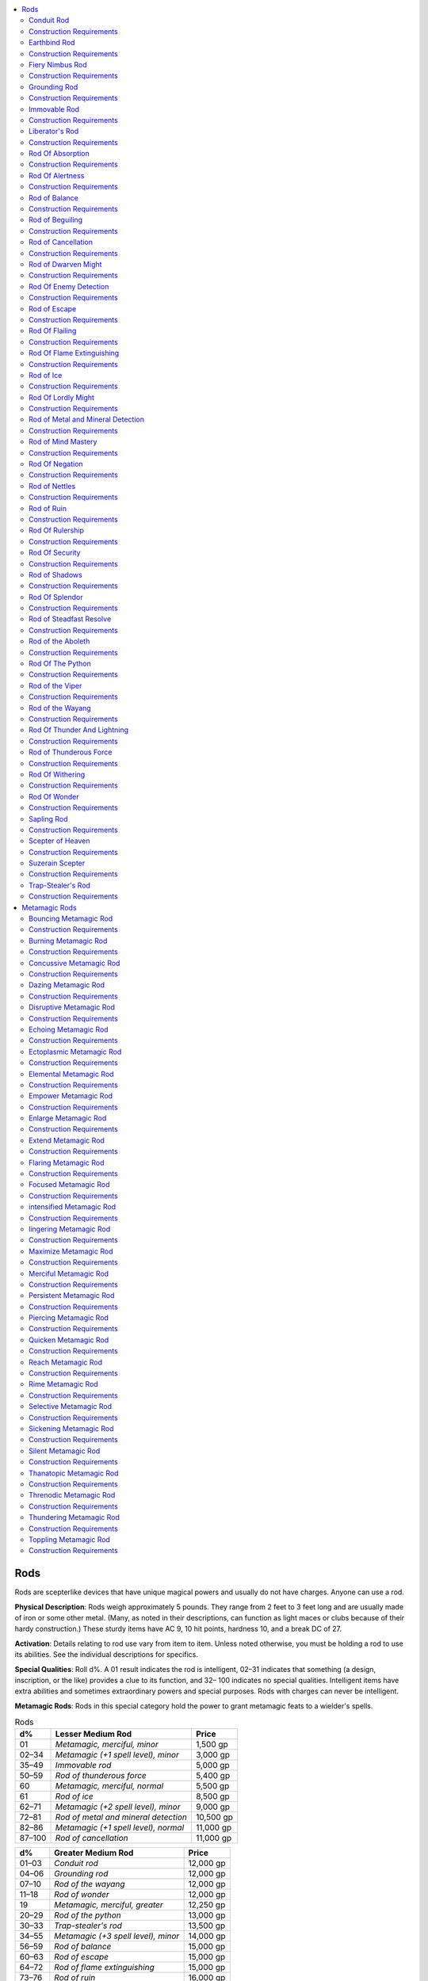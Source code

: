 
.. _`ultimateequipment.ringsrodsstaves.rods`:

.. contents:: \ 

.. _`ultimateequipment.ringsrodsstaves.rods#rods`:

Rods
#####

Rods are scepterlike devices that have unique magical powers and usually do not have charges. Anyone can use a rod.

\ **Physical Description**\ : Rods weigh approximately 5 pounds. They range from 2 feet to 3 feet long and are usually made of iron or some other metal. (Many, as noted in their descriptions, can function as light maces or clubs because of their hardy construction.) These sturdy items have AC 9, 10 hit points, hardness 10, and a break DC of 27.

\ **Activation**\ : Details relating to rod use vary from item to item. Unless noted otherwise, you must be holding a rod to use its abilities. See the individual descriptions for specifics.

\ **Special Qualities**\ : Roll d%. A 01 result indicates the rod is intelligent, 02–31 indicates that something (a design, inscription, or the like) provides a clue to its function, and 32– 100 indicates no special qualities. Intelligent items have extra abilities and sometimes extraordinary powers and special purposes. Rods with charges can never be intelligent.

\ **Metamagic Rods**\ : Rods in this special category hold the power to grant metamagic feats to a wielder's spells.

.. _`ultimateequipment.ringsrodsstaves.rods#rods_table`:

.. list-table:: Rods
   :header-rows: 1
   :class: contrast-reading-table
   :widths: auto

   * - d%
     - Lesser Medium Rod
     - Price
   * - 01
     - \ *Metamagic, merciful, minor*
     - 1,500 gp
   * - 02–34
     - \ *Metamagic (+1 spell level), minor*
     - 3,000 gp
   * - 35–49
     - \ *Immovable rod*
     - 5,000 gp
   * - 50–59
     - \ *Rod of thunderous force*
     - 5,400 gp
   * - 60
     - \ *Metamagic, merciful, normal*
     - 5,500 gp
   * - 61
     - \ *Rod of ice*
     - 8,500 gp
   * - 62–71
     - \ *Metamagic (+2 spell level), minor*
     - 9,000 gp
   * - 72–81
     - \ *Rod of metal and mineral detection*
     - 10,500 gp
   * - 82–86
     - \ *Metamagic (+1 spell level),  normal*
     - 11,000 gp
   * - 87–100
     - \ *Rod of cancellation*
     - 11,000 gp

.. list-table::
   :header-rows: 1
   :class: contrast-reading-table
   :widths: auto

   * - d%
     - Greater Medium Rod
     - Price
   * - 01–03
     - \ *Conduit rod*
     - 12,000 gp
   * - 04–06
     - \ *Grounding rod*
     - 12,000 gp
   * - 07–10
     - \ *Rod of the wayang*
     - 12,000 gp
   * - 11–18
     - \ *Rod of wonder*
     - 12,000 gp
   * - 19
     - \ *Metamagic, merciful, greater*
     - 12,250 gp
   * - 20–29
     - \ *Rod of the python*
     - 13,000 gp
   * - 30–33
     - \ *Trap-stealer's rod*
     - 13,500 gp
   * - 34–55
     - \ *Metamagic (+3 spell level), minor*
     - 14,000 gp
   * - 56–59
     - \ *Rod of balance*
     - 15,000 gp
   * - 60–63
     - \ *Rod of escape*
     - 15,000 gp
   * - 64–72
     - \ *Rod of flame extinguishing*
     - 15,000 gp
   * - 73–76
     - \ *Rod of ruin*
     - 16,000 gp
   * - 77–80
     - \ *Sapling rod*
     - 16,650 gp
   * - 81–86
     - \ *Rod of beguiling*
     - 18,000 gp
   * - 87–90
     - \ *Rod of nettles*
     - 18,000 gp
   * - 91–100
     - \ *Rod of the viper*
     - 19,000 gp

.. list-table::
   :header-rows: 1
   :class: contrast-reading-table
   :widths: auto

   * - d%
     - Lesser Major Rod
     - Price
   * - 01–04
     - \ *Suzerain scepter*
     - 20,000 gp
   * - 05–06
     - \ *Fiery nimbus rod*
     - 22,305 gp
   * - 07–13
     - \ *Rod of enemy detection*
     - 23,500 gp
   * - 14–27
     - \ *Metamagic (+1 spell level), greater*
     - 24,500 gp
   * - 28–36
     - \ *Rod of splendor*
     - 25,000 gp
   * - 37–44
     - \ *Rod of withering*
     - 25,000 gp
   * - 45–50
     - \ *Earthbind rod*
     - 26,500 gp
   * - 51–56
     - \ *Rod of the aboleth*
     - 29,000 gp
   * - 57–63
     - \ *Liberator's rod*
     - 30,000 gp
   * - 64–70
     - \ *Metamagic (+2 spell level), normal*
     - 32,500 gp
   * - 71–79
     - \ *Rod of thunder and lightning*
     - 33,000 gp
   * - 80–83
     - \ *Metamagic, quicken, minor*
     - 35,000 gp
   * - 84–94
     - \ *Rod of negation*
     - 37,000 gp
   * - 95–100
     - \ *Rod of steadfast resolve*
     - 38,305 gp

.. _`ultimateequipment.ringsrodsstaves.rods#conduit_rod`:

Conduit Rod
============

\ **Price**\  12,000 gp; \ **Aura**\  moderate abjuration; \ **CL**\  12th; \ **Weight**\  5 lbs.

This stout, dense rod is always constructed of highly conductive metal, shot through with weblike veins of white or yellow glass. While a creature holds a \ *conduit rod*\ , she gains electricity resistance 5 as a constant effect as well as a +1 bonus to her effective caster level when casting any spell with the electricity descriptor.

Once per day as a free action, when the wielder of a \ *conduit rod*\  casts a spell with the electricity descriptor, she can teleport anywhere that spell's effect, but is otherwise unaffected by the spell.

.. _`ultimateequipment.ringsrodsstaves.rods#construction_requirements`:

Construction Requirements
==========================

\ **Cost**\  6,000 gp

Craft Rod, :ref:`dimension door <corerulebook.spells.dimensiondoor#dimension_door>`\ , :ref:`lightning bolt <corerulebook.spells.lightningbolt#lightning_bolt>`\ , :ref:`resist energy <corerulebook.spells.resistenergy#resist_energy>`

.. _`ultimateequipment.ringsrodsstaves.rods#earthbind_rod`:

Earthbind Rod
==============

\ **Price**\  26,500 gp; \ **Aura**\  moderate transmutation; \ **CL**\  6th; \ **Weight**\  5 lbs.

This rod looks like nothing more than a large, strange sliver of rough granite. This rod's magic interacts with stone or earth to both steady its wielder and anchor creatures the rod touches. An \ *earthbind rod*\  functions like a \ *+1 light mace*\ , and it grants its wielder a +4 circumstance bonus to its CMD against bull rush, grapple, overrun, reposition, and trip combat maneuvers, but only if the wielder is an oread, has the earth subtype, or is standing on earth or stone. Three times per day, when the wielder hits a creature with this rod, as long as the target of this attack is standing on stone or earth, the wielder can attempt to entangle that creature (Fortitude DC 18 negates) for 1d4 rounds.

Construction Requirements
==========================

\ **Cost**\  13,250 gp

Craft Rod, :ref:`stone shape <corerulebook.spells.stoneshape#stone_shape>`

.. _`ultimateequipment.ringsrodsstaves.rods#fiery_nimbus_rod`:

Fiery Nimbus Rod
=================

\ **Price**\  22,305 gp; \ **Aura**\  moderate evocation; \ **CL**\  6th; \ **Weight**\  3 lbs.

This rod functions as a \ *+1 flaming burst light mace*\ . Furthermore, when the rod confirms a critical hit, not only does it deal the extra damage from the \ *flaming burst*\  special ability, a nimbus of cold blue flames ignites the target for 1d4 rounds. This illuminates the target as the faerie fire spell. While the nimbus does not burn the target, it responds to melee attacks made against that foe. Each time an ignited foe takes damage from a melee attack, it takes and additional 1d10 fire damage.

Furthermore, once per day, as a free action, after hitting a foe with this rod, the wielder can surround the target of that attack with the nimbus, which has the same effect as the nimbus created by a confirmed critical hit.

Construction Requirements
==========================

\ **Cost**\  11,305 gp

Craft Wondrous Item, :ref:`flame blade <corerulebook.spells.flameblade#flame_blade>`\ , :ref:`flame strike <corerulebook.spells.flamestrike#flame_strike>`\  or :ref:`fireball <corerulebook.spells.fireball#fireball>`\ , fairy fire

.. _`ultimateequipment.ringsrodsstaves.rods#grounding_rod`:

Grounding Rod
==============

\ **Price**\  12,000 gp; \ **Aura**\  faint abjuration; \ **CL**\  5th; \ **Weight**\  10 lbs.

This 6-foot-long silver rod is capped with a copper ball at one end, and a multipronged iron spike at the other. Three times per day, the spiked end can be driven into sand, mud, or loose earth as a move action, into dense soil or loose gravel as a standard action, or into stone or harder materials as a full-round action. Once anchored, the rod emits a field that inhibits electrical charges within a 40-foot radius. All creatures within this radius gain resistance 5 to electricity, and anyone attempting to cast a spell with the electricity descriptor must make a caster level check (DC 16) or lose the spell.

Removing the rod from the ground and deactivating it requires the same type of action as anchoring it.

Construction Requirements
==========================

\ **Cost**\  6,000 gp

Craft Rod, :ref:`dispel magic <corerulebook.spells.dispelmagic#dispel_magic>`\ , :ref:`lightning bolt <corerulebook.spells.lightningbolt#lightning_bolt>`\ , :ref:`resist energy <corerulebook.spells.resistenergy#resist_energy>`

.. _`ultimateequipment.ringsrodsstaves.rods#immovable_rod`:

Immovable Rod
==============

\ **Price**\  5,000 gp; \ **Aura**\  moderate transmutation; \ **CL**\  10th; \ **Weight**\  5 lbs.

This rod looks like a flat iron bar with a small button on one end. When the button is pushed (a move action), the rod does not move from where it is, even if staying in place defies gravity. Thus, the owner can lift or place the rod wherever he wishes, push the button, and let go. Several \ *immovable*\  rods can even make a ladder when used together (although only two are needed). An immovable rod can support up to 8,000 pounds before falling to the ground. If a creature pushes against an \ *immovable*\  rod, it must succeed at a DC 30 Strength check to move the rod up to 10 feet in a single round.

Construction Requirements
==========================

\ **Cost**\  2,500 gp

Craft Rod, :ref:`levitate <corerulebook.spells.levitate#levitate>`

.. _`ultimateequipment.ringsrodsstaves.rods#liberators_rod`:

Liberator's Rod
================

\ **Price**\  30,000 gp; \ **Aura**\  moderate abjuration; \ **CL**\  9th; \ **Weight**\  5 lbs.

This bronze rod is capped with a hollow head formed by sweeping aquiline wings shielding a :ref:`continual flame <corerulebook.spells.continualflame#continual_flame>`\ . A \ *rod of liberty*\ can be used as a \ *+1 merciful light mace*\ , but while its merciful property is suppressed by the wielder so is the :ref:`continual flame <corerulebook.spells.continualflame#continual_flame>`\ . On command, the wielder of a \ *rod of liberty*\ may touch a creature that has failed a save against a charm, compulsion, or possession effect. Doing so grants that creature a new saving throw to end the effect. If this new save fails, the effect remains and the rod's touch cannot further affect it.

Once per day on command, the wielder can use :ref:`break enchantment <corerulebook.spells.breakenchantment#break_enchantment>`\ , as the spell.

Construction Requirements
==========================

\ **Cost**\  15,000 gp

Craft Magic Arms and Armor, :ref:`Craft Rod <corerulebook.feats#craft_rod>`\ , :ref:`break enchantment <corerulebook.spells.breakenchantment#break_enchantment>`\ , :ref:`cast out <advancedplayersguide.spells.castout#cast_out>`\ , :ref:`continual flame <corerulebook.spells.continualflame#continual_flame>`

.. _`ultimateequipment.ringsrodsstaves.rods#rod_of_absorption`:

Rod Of Absorption
==================

\ **Price**\  50,000 gp; \ **Aura**\  strong abjuration; \ **CL**\  15th; \ **Weight**\  5 lbs.

This rod absorbs spells or spell-like abilities into itself. The magic absorbed must be a single-target spell or a ray directed at either the character holding the rod or her gear. The rod then nullifies the spell's effect and stores its potential until the wielder releases this energy in the form of spells of her own. She can instantly detect a spell's level as the rod absorbs that spell's energy. Absorption requires no action on the part of the user if the rod is in hand at the time.

A running total of absorbed (and used) spell levels should be kept. The wielder of the rod can use captured spell energy to cast any spell she has prepared without expending the prepared spell itself. The only restrictions are that the levels of spell energy stored in the rod must be equal to or greater than the level of the spell the wielder wants to cast, that any material components required for the spell be present, and that the rod be in the wielder's hand when he casts the spell. For casters such as bards or sorcerers who do not prepare spells, the rod's energy can be used to cast any spell of the appropriate level or levels that they know.

A \ *rod of absorption*\  can absorb a maximum of 50 spell levels and thereafter can only discharge any remaining potential it might have. The rod cannot be recharged. The wielder knows the rod's remaining absorbing potential and current amount of stored energy.

To determine the absorption potential remaining in a newly found rod, roll d% and divide the result by 2. Then roll d% again: on a result of 71–100, half the levels already absorbed by the rod are still stored within.

Construction Requirements
==========================

\ **Cost**\  25,000 gp

Craft Rod, :ref:`spell turning <corerulebook.spells.spellturning#spell_turning>`

.. _`ultimateequipment.ringsrodsstaves.rods#rod_of_alertness`:

Rod Of Alertness
=================

\ **Price**\  85,000 gp; \ **Aura**\  moderate varies; \ **CL**\  11th; \ **Weight**\  4 lbs.

This rod is indistinguishable from a \ *+1 light mace*\ . The rod bestows a +1 insight bonus on initiative checks. If grasped firmly, it enables the wielder to use :ref:`detect chaos <corerulebook.spells.detectchaos#detect_chaos>`\ , :ref:`detect evil <corerulebook.spells.detectevil#detect_evil>`\ , :ref:`detect good <corerulebook.spells.detectgood#detect_good>`\ , :ref:`detect law <corerulebook.spells.detectlaw#detect_law>`\ , :ref:`detect magic <corerulebook.spells.detectmagic#detect_magic>`\ , :ref:`discern lies <corerulebook.spells.discernlies#discern_lies>`\ ,\ *light*\ , or :ref:`see invisibility <corerulebook.spells.seeinvisibility#see_invisibility>`\ . Each different use is a standard action.

If the head of a \ *rod of alertness*\  is planted in the ground and the possessor wills it to alertness (a standard action), the rod senses any creatures within 120 feet that intend to harm the possessor. At the same time, the rod creates the effect of a :ref:`prayer <corerulebook.spells.prayer#prayer>`\  spell upon all creatures friendly to the possessor in a 20-foot radius. Immediately thereafter, the rod sends forth a mental alert to these friendly creatures, warning them of any unfriendly creatures within the 120-foot radius. These effects last for 10 minutes, and the rod can perform this function once per day. Last, the rod can be used to simulate the casting of an :ref:`animate objects <corerulebook.spells.animateobjects#animate_objects>`\  spell, utilizing any 11 (or fewer) Small objects located roughly around the perimeter of a 5-foot-radius circle centered on the rod when planted in the ground. Objects remain animated for 11 rounds. The rod can perform this function once per day.

Construction Requirements
==========================

\ **Cost**\  42,500 gp

Craft Rod, :ref:`alarm <corerulebook.spells.alarm#alarm>`\ , :ref:`animate objects <corerulebook.spells.animateobjects#animate_objects>`\ , :ref:`detect chaos <corerulebook.spells.detectchaos#detect_chaos>`\ , :ref:`detect evil <corerulebook.spells.detectevil#detect_evil>`\ , :ref:`detect good <corerulebook.spells.detectgood#detect_good>`\ , :ref:`detect law <corerulebook.spells.detectlaw#detect_law>`\ , :ref:`detect magic <corerulebook.spells.detectmagic#detect_magic>`\ , :ref:`discern lies <corerulebook.spells.discernlies#discern_lies>`\ , light, :ref:`prayer <corerulebook.spells.prayer#prayer>`\ , :ref:`see invisibility <corerulebook.spells.seeinvisibility#see_invisibility>`

.. _`ultimateequipment.ringsrodsstaves.rods#rod_of_balance`:

Rod of Balance
===============

\ **Price**\  15,000 gp; \ **Aura**\  faint abjuration; \ **CL**\  5th; \ **Weight**\  5 lbs.

This short, slender rod appears to be crafted from solid iron, though it is incredibly light. In this shortened form, the rod has no powers. However, when the wielder pushes a small button on one end of the rod (a move action), the rod springs open to a 5-foot length, and its powers become available for use.

Once extended, the rod possesses several powers that add to the wielder's acrobatic abilities. The wielder of the rod receives a +10 competence bonus on all :ref:`Acrobatics <corerulebook.skills.acrobatics#acrobatics>`\  checks involving long jumps and high jumps; additionally, the wielder covers double the normal distance for a jump when making an :ref:`Acrobatics <corerulebook.skills.acrobatics#acrobatics>`\  check. The individual holding the rod also gain a +4 dodge bonus to AC when fighting defensively instead of the usual +2 bonus. Also, while using this item, the user of the rod cannot be knocked prone, and takes only half damage from falling. A rod of balance emits a faint aura of the abjuration and transmutation schools.

Construction Requirements
==========================

\ **Cost**\  7,500 gp

Craft Rod, :ref:`cat's grace <corerulebook.spells.catsgrace#cat_s_grace>`\ , :ref:`feather fall <corerulebook.spells.featherfall#feather_fall>`\ , :ref:`jump <corerulebook.spells.jump#jump>`\  

.. _`ultimateequipment.ringsrodsstaves.rods#rod_of_beguiling`:

Rod of Beguiling
=================

\ **Price**\  18,000 gp; \ **Aura**\  faint abjuration; \ **CL**\  5th; \ **Weight**\  5 lbs.

This eye-catching rod is bedecked with glittering spangles. The wielder gains a +5 competence bonus on :ref:`Bluff <corerulebook.skills.bluff#bluff>`\  and :ref:`Sleight of Hand <corerulebook.skills.sleightofhand#sleight_of_hand>`\  checks, as well as on opposed Charisma checks to give commands to charmed creatures..

A \ *rod of beguiling*\ allows a bard's fascinate, suggestion, and mass suggestion bardic performance to take effect as if she were 5 levels higher, and grants a +5 bonus on a bard's :ref:`Perform <corerulebook.skills.perform#perform>`\  checks when using distraction.

Construction Requirements
==========================

\ **Cost**\  9,000 gp

Craft Rod, \ *hypnosis*

.. _`ultimateequipment.ringsrodsstaves.rods#rod_of_cancellation`:

Rod of Cancellation
====================

\ **Price**\  11,000 gp; \ **Aura**\  strong abjuration; \ **CL**\  17th; \ **Weight**\  5 lbs.

This dreaded rod is a bane to magic items, for its touch drains an item of all magical properties. The item touched must make a successful DC 23 Will save to prevent the rod from draining it. If a creature is holding it at the time, then the item can use the holder's Will save bonus in place of its own if the holder's is better. In such cases, contact is made by making a melee touch attack roll. Upon draining an item, the rod becomes brittle and cannot be used again. Drained items are only restorable by a :ref:`wish <corerulebook.spells.wish#wish>`\  or :ref:`miracle <corerulebook.spells.miracle#miracle>`\  spell. If a \ *sphere of annihilation*\  and a \ *rod of cancellation*\  negate each other, nothing can restore either of them.

Construction Requirements
==========================

\ **Cost**\  5,500 gp

Craft Rod, :ref:`mage's disjunction <corerulebook.spells.magesdisjunction#mage_s_disjunction>`

.. _`ultimateequipment.ringsrodsstaves.rods#rod_of_dwarven_might`:

Rod of Dwarven Might
=====================

\ **Price**\  80,000 gp; \ **Aura**\  strong transmutation; \ **CL**\  19th; \ **Weight**\  10 lbs.

This dwarven version of the more famous \ *rod of lordly might*\  has no spell-like powers; however, when wielded by a dwarf, it increases all AC, attack roll, CMD, CMB, and saving throw bonuses from a dwarf's racial traits by +1. The rod shares the mundane powers of a \ *rod of lordly might*\ , but its magical weapon forms are tailored to dwarven preferences.

* In its normal form, the rod can be used as a \ *+1 returning light hammer.*

* When button 1 is pushed, the rod becomes a \ *+3 dwarven longhammer.*

* When button 2 is pushed, the rod becomes a \ *+4 dwarven waraxe.*

* When button 3 is pushed, the rod becomes a \ *+2 light crossbow*\  or \ *+2 heavy crossbow*\ .

Construction Requirements
==========================

\ **Cost**\  40,000 gp

Craft Magic Arms and Armor, :ref:`Craft Rod <corerulebook.feats#craft_rod>`\ , :ref:`bull's strength <corerulebook.spells.bullsstrength#bull_s_strength>`\ , :ref:`telekinesis <corerulebook.spells.telekinesis#telekinesis>`\ , creator must be a dwarf

.. _`ultimateequipment.ringsrodsstaves.rods#rod_of_enemy_detection`:

Rod Of Enemy Detection
=======================

\ **Price**\  23,500 gp; \ **Aura**\  moderate divination; \ **CL**\  10th; \ **Weight**\  5 lbs.

This device pulses in the wielder's hand and points in the direction of any creature or creatures hostile to the bearer of the device (nearest ones first). These creatures can be \ *invisible*\ , ethereal, hidden, disguised, or in plain sight. The detection range is 60 feet. If the bearer of the rod concentrates for a full round, the rod pinpoints the location of the nearest enemy and indicates how many enemies are within range. The rod can be used to pinpoint enemies three times each day, each use lasting up to 10 minutes. Activating the rod is a standard action.

Construction Requirements
==========================

\ **Cost**\  11,750 gp

Craft Rod, :ref:`true seeing <corerulebook.spells.trueseeing#true_seeing>`

.. _`ultimateequipment.ringsrodsstaves.rods#rod_of_escape`:

Rod of Escape
==============

\ **Price**\  15,000 gp; \ **Aura**\  faint evocation; \ **CL**\  5th; \ **Weight**\  5 lbs.

Wrought from cold iron, this rod allows its wielder to escape from even the tightest of bonds or grasps. If an opponent grapples the wielder of this rod, the ends of the rod extend, flailing about in an attempt to free the user. The rod's wielder gains a +5 bonus to CMD when attempting to evade or break out of a grapple; additionally, the holder cannot be pinned while wielding the rod.

The rod's wielder gains a +5 competence bonus on :ref:`Escape Artist <corerulebook.skills.escapeartist#escape_artist>`\  checks when restrained by nonmagical and inanimate means, such as ropes or manacles. The rod's owner does not need to be holding the rod to gains this bonus; it must merely be on the owner's person.

Construction Requirements
==========================

\ **Cost**\  7,500 gp

Craft Rod, :ref:`bull's strength <corerulebook.spells.bullsstrength#bull_s_strength>`\ , :ref:`cat's grace <corerulebook.spells.catsgrace#cat_s_grace>`\ , :ref:`shatter <corerulebook.spells.shatter#shatter>`

.. _`ultimateequipment.ringsrodsstaves.rods#rod_of_flailing`:

Rod Of Flailing
================

\ **Price**\  50,000 gp; \ **Aura**\  moderate enchantment; \ **CL**\  9th; \ **Weight**\  5 lbs.

Upon the command of its possessor, this rod activates, changing from a normal-seeming rod to a \ *+3/+3 dire flail*\ . The dire flail is a double weapon, which means that each of the weapon's heads can be used to attack. The wielder can gain an extra attack (with the second head) at the cost of making all attacks at a –2 penalty (as if she had the :ref:`Two-Weapon Fighting <corerulebook.feats#two_weapon_fighting>`\  feat).

Once per day, the wielder can use a free action to cause the rod to grant her a +4 deflection bonus to AC and a +4 resistance bonus on saving throws for 10 minutes. The rod need not be in weapon form to grant this benefit.

Transforming a \ *rod of flailing*\  into a weapon or back into a rod is a move action.

Construction Requirements
==========================

\ **Cost**\  25,000 gp

Craft Magic Arms and Armor, :ref:`Craft Rod <corerulebook.feats#craft_rod>`\ , :ref:`bless <corerulebook.spells.bless#bless>`

.. _`ultimateequipment.ringsrodsstaves.rods#rod_of_flame_extinguishing`:

Rod Of Flame Extinguishing
===========================

\ **Price**\  15,000; \ **Aura**\  strong transmutation; \ **CL**\  12th; \ **Weight**\  5 lbs.

This rod can extinguish Medium or smaller nonmagical fires with simply a touch (a standard action). For the rod to be effective against other sorts of fires, the wielder must expend 1 or more of the rod's charges.

Extinguishing a Large or larger nonmagical fire or a magic fire of size Medium or smaller (such as that of a flaming weapon or a :ref:`burning hands <corerulebook.spells.burninghands#burning_hands>`\  spell), expends 1 charge. Continual magic flames, such as those generated by a weapon or a fire creature, are suppressed for 6 rounds and flare up again after that time. To extinguish an instantaneous fire spell, the rod must be within the area of the effect and the wielder must have used a ready action, effectively countering the entire spell.

When applied to Large or larger magic fires, such as those caused by :ref:`fireball <corerulebook.spells.fireball#fireball>`\ , :ref:`flame strike <corerulebook.spells.flamestrike#flame_strike>`\ , or :ref:`wall of fire <corerulebook.spells.walloffire#wall_of_fire>`\ , extinguishing the flames expends 2 charges from the rod.

If a \ *rod of flame extinguishing*\  is touched to a creature with the fire subtype by making a successful melee touch attack, the rod deals 6d6 points of damage to the creature. This use requires 3 charges.

A \ *rod of flame extinguishing*\  has 10 charges when found. Spent charges are renewed every day, so that a wielder can expend up to 10 charges in any 24-hour period.

Construction Requirements
==========================

\ **Cost**\  7,500 gp

Craft Rod, :ref:`pyrotechnics <corerulebook.spells.pyrotechnics#pyrotechnics>`

.. _`ultimateequipment.ringsrodsstaves.rods#rod_of_ice`:

Rod of Ice
===========

\ **Price**\  8,500 gp; \ **Aura**\  moderate evocation; \ **CL**\  9th; \ **Weight**\  3 lbs.

This rod looks like a long sliver of ice and is cold to the touch, but deals no cold damage to its wielder. The wearer can use the rod to make a melee touch attack that deals 1d4 points of cold damage to any creature struck. Also, once per day on command, the wielder can touch the rod to the ground to create a 30-foot cone of ice that encrusts the earth, affecting the area as per the spell :ref:`grease <corerulebook.spells.grease#grease>`\ .

Construction Requirements
==========================

\ **Cost**\  4,250 gp

Craft Rod, :ref:`cone of cold <corerulebook.spells.coneofcold#cone_of_cold>`

.. _`ultimateequipment.ringsrodsstaves.rods#rod_of_lordly_might`:

Rod Of Lordly Might
====================

\ **Price**\  70,000 gp; \ **Aura**\  strong varies; \ **CL**\  19th; \ **Weight**\  10 lbs.

This rod has functions that are spell-like, and it can also be used as a magic weapon of various sorts. In addition, it has several more mundane uses. The \ *rod of lordly might*\  is metal and thicker than other rods, with a flanged ball at one end and six studlike buttons along its length. Pushing any of the rod's buttons is an action equivalent to drawing a weapon, and the rod weighs 10 pounds.

The following spell-like functions of the rod can each be used once per day.

* Use :ref:`hold person <corerulebook.spells.holdperson#hold_person>`\  upon a touched creature, if the wielder so commands (Will DC 14 negates). The wielder must choose to use this power (a free action) and then succeed at a melee touch attack to activate the power. If the attack fails, the effect is lost.

* Use :ref:`Fear <corerulebook.spells.fear#fear>`\  upon all enemies viewing it, if the wielder so desires (10-foot maximum range, Will DC 16 partial). Invoking this power is a standard action.

* Deal 2d4 hit points of damage to an opponent on a successful touch attack (Will DC 17 half) and cure the wielder of the same amount of damage. The wielder must choose to use this power before attacking, as with :ref:`hold person <corerulebook.spells.holdperson#hold_person>`\ .

The following functions of the rod have no limit on the number of times they can be employed.

* In its normal form, the rod can be used as a \ *+2 light mace*\ . 

* When button 1 is pushed, the rod becomes a \ *+1 flaming longsword*\ . A blade springs from the ball, with the ball itself becoming the sword's hilt. The weapon stretches to an overall length of 4 feet.

* When button 2 is pushed, the rod becomes a \ *+4 battleaxe*\ . A wide blade springs forth from the ball, and the whole weapon lengthens to 4 feet. 

* When button 3 is pushed, the rod becomes a \ *+3 shortspear*\  or a \ *+3 longspear*\ . A spear blade springs forth, and the handle can be lengthened up to 12 feet (wielder's choice) for an overall length ranging from 6 feet to 15 feet. At its 15-foot length, the rod is suitable for use as a lance.

The following other functions of the rod also have no limit on the number of times they can be employed.

* When button 4 is pushed, a spike that can anchor in stone is extruded from the ball, while the other end sprouts three sharp hooks. The rod lengthens to anywhere between 5 and 50 feet in a single round, stopping when button 4 is pushed again. Horizontal bars 3 inches long fold out from the sides, 1 foot apart, in a staggered progression. The rod is firmly held by the spike and hooks and can bear up to 4,000 pounds. The wielder can retract the climbing pole by pushing button 5.

* The ladder function can be used to force open doors. The wielder plants the rod's base 30 feet or less from the portal to be forced and in line with it, then pushes button 4. The force exerted has a Strength modifier of +12.

* When button 6 is pushed, the rod indicates magnetic north and gives the wielder knowledge of his approximate depth beneath the surface or height above it.

Construction Requirements
==========================

\ **Cost**\  35,000 gp

Craft Magic Arms and Armor, :ref:`Craft Rod <corerulebook.feats#craft_rod>`\ , :ref:`bull's strength <corerulebook.spells.bullsstrength#bull_s_strength>`\ , :ref:`fear <corerulebook.spells.fear#fear>`\ , :ref:`flame blade <corerulebook.spells.flameblade#flame_blade>`\ , :ref:`hold person <corerulebook.spells.holdperson#hold_person>`\ , :ref:`inflict light wounds <corerulebook.spells.inflictlightwounds#inflict_light_wounds>`

.. _`ultimateequipment.ringsrodsstaves.rods#rod_of_metal_and_mineral_detection`:

Rod of Metal and Mineral Detection
===================================

\ **Price**\  10,500 gp; \ **Aura**\  moderate divination; \ **CL**\  9th; \ **Weight**\  5 lbs.

This rod is valued by treasure hunters and miners alike, for it pulses and hums in the wielder's hand in the proximity of metal. As the wearer aims the rod, the pulsations grow more noticeable as it points to the largest mass of metal within 30 feet. However, the wielder can also concentrate on a specific metal or mineral. If the specific mineral is within 30 feet, the rod points to any places it is located, and the rod wielder knows the approximate quantity as well. If more than one deposit of the specified metal or mineral is within range, the rod points to the largest cache first. Each operation requires a full-round action.

Construction Requirements
==========================

\ **Cost**\  5,250 gp

Craft Rod, :ref:`locate object <corerulebook.spells.locateobject#locate_object>`

.. _`ultimateequipment.ringsrodsstaves.rods#rod_of_mind_mastery`:

Rod of Mind Mastery
====================

\ **Price**\  67,000 gp; \ **Aura**\  moderate abjuration and divination; \ **CL**\  7th; \ **Weight**\  5 lbs.

This rod is a simple, unadorned piece of clear crystal that has been magically hardened. The wielder of the rod is under a constant :ref:`nondetection <corerulebook.spells.nondetection#nondetection>`\  effect, as the spell. Furthermore, the rod has the following powers.

* Three times per day on command, the user of the rod can use it to :ref:`detect thoughts <corerulebook.spells.detectthoughts#detect_thoughts>`\  as the spell. 

* Once per day as an immediate action, the wielder may determine whether someone is lying to her, as the :ref:`discern lies <corerulebook.spells.discernlies#discern_lies>`\  spell.

Construction Requirements
==========================

\ **Cost**\  33,500 gp

Craft Rod, :ref:`detect thoughts <corerulebook.spells.detectthoughts#detect_thoughts>`\ , :ref:`discern lies <corerulebook.spells.discernlies#discern_lies>`\ , :ref:`nondetection <corerulebook.spells.nondetection#nondetection>`

.. _`ultimateequipment.ringsrodsstaves.rods#rod_of_negation`:

Rod Of Negation
================

\ **Price**\  37,000 gp; \ **Aura**\  strong varies; \ **CL**\  15th; \ **Weight**\  5 lbs.

This device negates the spell or spell-like function or functions of magic items. The wielder points the rod at the magic item, and a pale gray beam shoots forth to touch the target device, attacking as a ray (a ranged touch attack). The ray functions as a :ref:`greater dispel magic <corerulebook.spells.dispelmagic#dispel_magic_greater>`\  spell, except it only affects magic items. To negate instantaneous effects from an item, the rod's wielder needs to have a readied action. The dispel check uses the rod's caster level (15th). The target item gets no saving throw, although the rod can't negate artifacts (even minor artifacts). A \ *rod of negation*\ can function three times per day.

Construction Requirements
==========================

\ **Cost**\  18,500 gp

Craft Rod, :ref:`dispel magic <corerulebook.spells.dispelmagic#dispel_magic>`\ , :ref:`limited wish <corerulebook.spells.limitedwish#limited_wish>`\  or :ref:`miracle <corerulebook.spells.miracle#miracle>`

.. _`ultimateequipment.ringsrodsstaves.rods#rod_of_nettles`:

Rod of Nettles
===============

\ **Price**\  18,000 gp; \ **Aura**\  moderate transmutation; \ **CL**\  8th; \ **Weight**\  5 lbs.

This wooden rod is engraved with serrated-edged leaves of stinging nettles. This rod acts as a \ *+1 light mace*\  that deals no damage. Instead, the rod's venomous touch (melee touch attack) deals 1d3 points of Dexterity damage and causes the target to become sickened for 1d6 rounds (DC 14 Fortitude negates the sickened effect and halves the Dexterity damage); on a critical hit, no saving throw is allowed.

Once per day on command, the wielder may touch the \ *rod of nettles*\ to ordinary vegetation, causing a 20-foot cube to become tangled with nettle-choked overgrowth as the overgrowth ability of the :ref:`plant growth <corerulebook.spells.plantgrowth#plant_growth>`\  spell. Furthermore, creatures entering or within this area are affected as if touched by the rod, though creatures with a natural armor bonus of +3 or greater are immune to this effect. A creature that saves is unaffected by the area's poison for 24 hours.

Construction Requirements
==========================

\ **Cost**\  9,000 gp

Craft Rod, :ref:`plant growth <corerulebook.spells.plantgrowth#plant_growth>`\ , :ref:`poison <corerulebook.spells.poison#poison>`

.. _`ultimateequipment.ringsrodsstaves.rods#rod_of_ruin`:

Rod of Ruin
============

\ **Price**\  16,000 gp; \ **Aura**\  moderate transmutation; \ **CL**\  7th; \ **Weight**\  5 lbs.

This magical item appears to be an old and decaying scepter, with empty sockets for gemstones and rusted iron bands holding its rotting wooden shaft together. Three times per day on command, when the wielder touches the rod to a nonmagical, inanimate object, that object decays, cracks, and withers. The object, which can be no larger than a door or must take up no more than a 5-foot-by-5-foot area, gains the broken condition.

Construction Requirements
==========================

\ **Cost**\  8,000 gp

Craft Rod, :ref:`disintegrate <corerulebook.spells.disintegrate#disintegrate>`

.. _`ultimateequipment.ringsrodsstaves.rods#rod_of_rulership`:

Rod Of Rulership
=================

\ **Price**\  60,000 gp; \ **Aura**\  strong enchantment; \ **CL**\  20th; \ **Weight**\  8 lbs.

This rod looks like a royal scepter worth at least 5,000 gp in materials and workmanship alone. The wielder can command the obedience and fealty of creatures within 120 feet when she activates the device (a standard action). Creatures totaling 300 Hit Dice can be ruled, but creatures with Intelligence scores of 12 or higher are each entitled to a DC 16 Will save to negate the effect. Ruled creatures obey the wielder as if she were their absolute sovereign. Still, if the wielder gives a command that is contrary to the nature of the creatures commanded, the magic is broken. The rod can be used for 500 total minutes before it crumbles to dust. This duration need not be continuous.

Construction Requirements
==========================

\ **Cost**\  32,500 gp

Craft Rod, :ref:`mass charm monster <corerulebook.spells.charmmonster#charm_monster_mass>`

.. _`ultimateequipment.ringsrodsstaves.rods#rod_of_security`:

Rod Of Security
================

\ **Price**\  61,000 gp; \ **Aura**\  strong conjuration; \ **CL**\  20th; \ **Weight**\  5 lbs.

This item creates a nondimensional space, a pocket paradise. There the rod's possessor and as many as 199 other creatures can stay in complete safety for a period of time—up to 200 days divided by the number of creatures affected. All fractions are rounded down. In this pocket paradise, creatures don't age, and natural healing takes place at twice the normal rate. Fresh water and food (fruits and vegetables only) are abundant. The climate is comfortable for all creatures present. Activating the rod (a standard action) causes the wielder and all creatures touching the rod to be transported instantaneously to the paradise. Members of large groups can hold hands or otherwise maintain physical contact, allowing all connected creatures in a circle or a chain to be affected by the rod. Unwilling creatures get a DC 17 Will save to negate the effect. If an unwilling creature succeeds at its save, other creatures beyond that point in a chain can still be affected by the rod.

When the rod's effect expires, is dismissed, or is dispelled, all the affected creatures instantly reappear in the location they occupied when the rod was activated. If something else occupies the space that a traveler would be returning to, then his body is displaced a sufficient distance to provide the space required for reentry. The rod's possessor can dismiss the effect whenever he wishes before the maximum time period expires, but the rod can only be activated once per week.

Construction Requirements
==========================

\ **Cost**\  30,500 gp

Craft Rod, :ref:`gate <corerulebook.spells.gate#gate>`

.. _`ultimateequipment.ringsrodsstaves.rods#rod_of_shadows`:

Rod of Shadows
===============

\ **Price**\  64,305 gp; \ **Aura**\  moderate abjuration; \ **CL**\  8th; \ **Weight**\  5 lbs.

This ebon rod is so dark it seems to absorb the light around it. The rod functions as a \ *+2 light mace*\ , and allows its wielder to see in darkness as if she had the see in darkness ability. Three times per day, the wielder can use it to create a :ref:`deeper darkness <corerulebook.spells.deeperdarkness#deeper_darkness>`\  effect (caster level 8th). To use this ability, the rod's wielder must touch the target object, which is a standard action that provokes attacks of opportunity.

Construction Requirements
==========================

\ **Cost**\  32,305 gp

Craft Rod, :ref:`deeper darkness <corerulebook.spells.deeperdarkness#deeper_darkness>`\ , :ref:`true seeing <corerulebook.spells.trueseeing#true_seeing>`

.. _`ultimateequipment.ringsrodsstaves.rods#rod_of_splendor`:

Rod Of Splendor
================

\ **Price**\  25,000 gp; \ **Aura**\  strong conjuration and transmutation; \ **CL**\  12th; \ **Weight**\  5 lbs.

The possessor of this fantastically bejeweled rod gains a +4 enhancement bonus to her Charisma score for as long as she holds or carries the item. Once per day, the rod garbs her in magically created clothing of the finest fabrics, and adorns her with furs and jewels.

Apparel created by the magic of the rod remains in existence for 12 hours. However, if the possessor attempts to sell or give away any part of it, use it for a spell component, or the like, all the apparel immediately disappears. The same applies if any of it is forcibly taken from her.

The value of the noble garb created by the rod ranges from 7,000 to 10,000 gp (1d4+6 × 1,000 gp)—1,000 gp for the fabric alone, 5,000 gp for the furs, and the rest for the jewels (maximum of 20 gems; maximum value 200 gp each).

In addition, the rod has a second special power, usable once per week. Upon command, it creates a palatial tent—a huge pavilion of silk 60 feet across. Inside the tent are temporary furnishings and food suitable to the splendor of the pavilion and sufficient to entertain as many as 100 people. The tent and its trappings last for 1 day. At the end of that time, the tent and all objects associated with it (including any items that were taken out of the tent) disappear.

Construction Requirements
==========================

\ **Cost**\  12,500 gp

Craft Rod, :ref:`eagle's splendor <corerulebook.spells.eaglessplendor#eagle_s_splendor>`\ , :ref:`fabricate <corerulebook.spells.fabricate#fabricate>`\ , :ref:`major creation <corerulebook.spells.majorcreation#major_creation>`

.. _`ultimateequipment.ringsrodsstaves.rods#rod_of_steadfast_resolve`:

Rod of Steadfast Resolve
=========================

\ **Price**\  38,305 gp; \ **Aura**\  moderate abjuration; \ **CL**\  9th; \ **Weight**\  5 lbs.

This rod functions as a \ *+2 light mace*\ . It takes the form of a light mace with a head in the shape of a clenched fist. While a character wields this rod, it grants all his allies within a 20-foot-radius burst a +2 morale bonus on saving throws against fear and emotion effects, or a +4 morale bonus on such saves if the ally has the human subtype.

Also, once per day as an immediate action, the wielder can activate the rod to allow himself or a single ally within the rod's aura to reroll a failed saving throw against a spell or effect with the fear or emotion descriptor. The affected creature must take the result of the reroll, even if it is worse.

Construction Requirements
==========================

\ **Cost**\  19,305 gp

Craft Rod, :ref:`bless <corerulebook.spells.bless#bless>`\ , \ *calm emotion*\ , creator must have the human subtype

.. _`ultimateequipment.ringsrodsstaves.rods#rod_of_the_aboleth`:

Rod of the Aboleth
===================

\ **Price**\  29,000 gp; \ **Aura**\  moderate transmutation; \ **CL**\  7th; \ **Weight**\  5 lbs.

The \ *rod of the aboleth*\  acts as a +1 :ref:`corrosive <advancedplayersguide.magicitems.weapons#corrosive>`\  light mace. One end of the rod has three eye-shaped rubies imbedded in it, while the other end comes to a sharp point. When exposed to moisture, the surface of the rod takes on a slimy sheen that doesn't affect the wielder's grip. This rod has the following powers.

* Once per day as a free action, when the rod hits a living creature, the target must succeed at a DC 18 Fortitude saving throw or take 1d4 points of Constitution damage.

* Once per day as a free action, when the rod hits a living creature, the creature must succeed at a DC 13 Will saving throw or be affected as though targeted with a \ *aboleth's lung*\  spell.

* On command for 1 minute per day, the wielder may gain a swim speed of 60 feet for 1 minute. This time need not be continuous, and can be spent in 1-round increments.

Construction Requirements
==========================

\ **Cost**\  14,500 gp

Craft Rod, \ *aboleth's lung*\ , :ref:`acid arrow <corerulebook.spells.acidarrow#acid_arrow>`\ , :ref:`touch of the sea <advancedplayersguide.spells.touchofthesea#touch_of_the_sea>`

.. _`ultimateequipment.ringsrodsstaves.rods#rod_of_the_python`:

Rod Of The Python
==================

\ **Price**\  13,000 gp; \ **Aura**\  moderate transmutation; \ **CL**\  10th; \ **Weight**\  10 lbs.

Unlike with most rods, one end of this rod curls and twists back on itself in a crook—the tip of this crook sometimes looks like the head of a snake. The rod itself is about 4 feet long and weighs 10 pounds. It strikes as a \ *+1/+1 quarterstaff*\ . If the user throws the rod to the ground (a standard action), it grows to become a constrictor snake by the end of the round. The python obeys all commands of the owner. (In animal form, it retains the +1 enhancement bonus on attack and damage rolls possessed by the rod form.) The serpent returns to rod form (a full-round action) whenever the wielder desires, or whenever it moves farther than 100 feet from the owner. If the snake form is slain, it returns to rod form and cannot be activated again for 3 days. A \ *rod of the python*\  only functions if the possessor is good.

Construction Requirements
==========================

\ **Cost**\  6,500 gp

Craft Magic Arms and Armor, :ref:`Craft Rod <corerulebook.feats#craft_rod>`\ , :ref:`baleful polymorph <corerulebook.spells.balefulpolymorph#baleful_polymorph>`\ , creator must be good

.. _`ultimateequipment.ringsrodsstaves.rods#rod_of_the_viper`:

Rod of the Viper
=================

\ **Price**\  19,000 gp; \ **Aura**\  moderate necromancy; \ **CL**\  10th; \ **Weight**\  5 lbs.

This rod strikes as a \ *+2 heavy mace.*\  Once per day, upon the wielder's command, the head of the rod becomes that of an actual serpent for 10 minutes. During this period, any successful strike with the rod deals its usual damage and also poisons the creature hit. This poison deals 1d3 points of Constitution damage per round for 6 rounds. Poisoned creatures can make a DC 16 Fortitude save each round to negate the damage and end the affliction. Multiple hits extend the duration by 3 rounds and increase the DC by 2 for each hit. The rod only functions if its possessor is evil.

Construction Requirements
==========================

\ **Cost**\  9,500 gp

Craft Rod, :ref:`Craft Magic Arms and Armor <corerulebook.feats#craft_magic_arms_and_armor>`\ , :ref:`poison <corerulebook.spells.poison#poison>`\ , creator must be evil

.. _`ultimateequipment.ringsrodsstaves.rods#rod_of_the_wayang`:

Rod of the Wayang
==================

\ **Price**\  12,000 gp; \ **Aura**\  moderate evocation; \ **CL**\  8th; \ **Weight**\  5 lbs.

This rod is lacquered jet black, covered with bright white runes, and capped with crown of jagged smoky quartz. When the rod's wielder casts a spell of the shadow subschool, she increases the DC of that spell's saving throw by 1. Furthermore, once per day on command, wielder can treat positive and negative energy effects as if she were an undead creature, taking damage from positive energy and healing damage from negative energy. This ability lasts for 1 minute unless dismissed as a free action.

Construction Requirements
==========================

\ **Cost**\  6,000 gp

Craft Rod, :ref:`shadow conjuration <corerulebook.spells.shadowconjuration#shadow_conjuration>`\  greater, :ref:`shadow evocation <corerulebook.spells.shadowevocation#shadow_evocation>`\  greater

.. _`ultimateequipment.ringsrodsstaves.rods#rod_of_thunder_and_lightning`:

Rod Of Thunder And Lightning
=============================

\ **Price**\  33,000 gp; \ **Aura**\  moderate evocation; \ **CL**\  9th; \ **Weight**\  5 lbs.

Constructed of iron set with silver rivets, this rod has the properties of a \ *+2 light mace*\ . Its other powers are as follows.

* \ **Lightning**\ : Once per day, when the wielder desires, a short spark of electricity can leap forth when the rod strikes an opponent to deal the normal damage for a \ *+2 light mace*\  (1d6+2) and an extra 2d6 points of electricity damage. Even when the rod fails to score a normal hit in combat, if the roll was good enough to count as a successful melee touch attack, then the 2d6 points of electricity damage still apply. The wielder activates this power as a free action, and it works if he strikes an opponent within 1 round.

* \ **Lightning Stroke**\ : Once per day as a standard action, the wielder can cause the rod to shoot out a 5-foot-wide :ref:`lightning bolt <corerulebook.spells.lightningbolt#lightning_bolt>`\  dealing 9d6 points of electricity damage (Reflex DC 16 half) to a range of 200 feet.

* \ **Thunder**\ : Once per day, the rod can strike as a \ *+3 light mace*\ , and the opponent struck is stunned from the noise of the rod's impact (Fortitude DC 16 negates). Activating this sonic power counts as a free action, and it works if the wielder strikes an opponent within 1 round.

* \ **Thunderclap**\ : Once per day as a standard action, the wielder can cause the rod to give out a deafening noise, just as a :ref:`shout <corerulebook.spells.shout#shout>`\  spell (Fortitude DC 16 partial, 2d6 points of sonic damage, target deafened for 2d6 rounds).

* \ **Thunder and Lightning**\ : Once per week as a standard action, the wielder of the rod can combine the thunderclap power with a :ref:`lightning bolt <corerulebook.spells.lightningbolt#lightning_bolt>`\ , as in the lightning stroke power. The thunderclap affects all creatures within 10 feet of the bolt. The lightning stroke deals 9d6 points of electricity damage (count rolls of 1 or 2 as rolls of 3, for a range of 27 to 54 points), and the thunderclap deals 2d6 points of sonic damage. A single DC 16 Reflex save applies for both effects.

Construction Requirements
==========================

\ **Cost**\  16,500 gp

Craft Magic Arms and Armor, :ref:`Craft Rod <corerulebook.feats#craft_rod>`\ , :ref:`lightning bolt <corerulebook.spells.lightningbolt#lightning_bolt>`\ , :ref:`shout <corerulebook.spells.shout#shout>`

.. _`ultimateequipment.ringsrodsstaves.rods#rod_of_thunderous_force`:

Rod of Thunderous Force
========================

\ **Price**\  5,400 gp; \ **Aura**\  moderate evocation; \ **CL**\  9th; \ **Weight**\  5 lbs.

This mahogany rod is etched with the image of whirling storm clouds. Once per day on command, the wielder can slam the rod against the ground, releasing a concussive wave of sonic and force energy. This creates a 20-foot radius burst centered on the wielder. While it causes no damage, those within the burst must succeed at a DC 19 Fortitude save or fall prone and be deafened for 1d4 rounds. The wielder is unaffected by this blast. This effect is a force and sonic effect.

Construction Requirements
==========================

\ **Cost**\  2,700 gp

Craft Rod, :ref:`blindness/deafness <corerulebook.spells.blindnessdeafness#blindness_deafness>`\ , :ref:`wall of force <corerulebook.spells.wallofforce#wall_of_force>`

.. _`ultimateequipment.ringsrodsstaves.rods#rod_of_withering`:

Rod Of Withering
=================

\ **Price**\  25,000 gp; \ **Aura**\  strong necromancy; \ **CL**\  13th; \ **Weight**\  5 lbs.

A \ *rod of withering*\  acts as a \ *+1 light mace*\  that deals no hit point damage. Instead, the wielder deals 1d4 points of Strength damage and 1d4 points of Constitution damage to any creature she touches with the rod (by making a melee touch attack). If she scores a critical hit, the damage from that hit is permanent ability drain. In either case, the defender negates the effect with a DC 17 Fortitude save.

Construction Requirements
==========================

\ **Cost**\  12,500 gp

Craft Magic Arms and Armor, :ref:`Craft Rod <corerulebook.feats#craft_rod>`\ , :ref:`contagion <corerulebook.spells.contagion#contagion>`

.. _`ultimateequipment.ringsrodsstaves.rods#rod_of_wonder`:

Rod Of Wonder
==============

\ **Price**\  12,000 gp; \ **Aura**\  moderate enchantment; \ **CL**\  10th; \ **Weight**\  5 lbs.

A rod of wonder is a strange and unpredictable device that randomly generates any number of weird effects each time it is used. Activating the rod is a standard action. Typical powers of the rod include the following.

.. list-table::
   :header-rows: 1
   :class: contrast-reading-table
   :widths: auto

   * - d%
     - Wondrous Effect
   * - 01–05
     - Target affected by :ref:`slow <corerulebook.spells.slow#slow>`\  for 10 rounds (Will DC 15 negates).
   * - 06–10
     - :ref:`Faerie fire <corerulebook.spells.faeriefire#faerie_fire>`\  surrounds the target.
   * - 11–15
     - Deludes the wielder for 1 round into believing the rod functions as indicated by a second die roll (no save).
   * - 16–20 
     - :ref:`Gust of wind <corerulebook.spells.gustofwind#gust_of_wind>`\ , but at windstorm force (Fortitude DC 14 negates).
   * - 21–25 
     - Wielder learns the target's surface thoughts (as with :ref:`detect thoughts <corerulebook.spells.detectthoughts#detect_thoughts>`\ ) for 1d4 rounds (no save).
   * - 26–30 
     - :ref:`Stinking cloud <corerulebook.spells.stinkingcloud#stinking_cloud>`\  appears at 30-foot range (Fortitude DC 15 negates).
   * - 31–33 
     - Heavy rain falls for 1 round in 60-foot radius centered on the rod wielder.
   * - 34–36 
     - Summons an animal—a rhino (01–25 on d%), elephant (26–50), or mouse (51–100).
   * - 37–46 
     - :ref:`Lightning bolt <corerulebook.spells.lightningbolt#lightning_bolt>`\  (70 foot long, 5 foot wide), 6d6 points of damage (Reflex DC 15 half).
   * - 47–49
     - A stream of 600 large butterflies pours forth and flutters around for 2 rounds, blinding everyone within 25 foot (Reflex DC 14 negates).
   * - 50–53
     - Target is affected by :ref:`enlarge person <corerulebook.spells.enlargeperson#enlarge_person>`\  if within 60 feet of rod (Fortitude DC 13 negates).
   * - 54–58
     - :ref:`Darkness <corerulebook.spells.darkness#darkness>`\ , 30-foot-diameter hemisphere, centered 30 feet away from rod.
   * - 59–62
     - Grass grows in 160-square-foot area before the rod, or grass existing there grows to 10 times its normal size.
   * - 63–65
     - Any nonliving object of up to 1,000 pounds of mass and up to 30 cubic feet in size turns ethereal.
   * - 66–69 
     - Reduce wielder two size categories (no save) for 1 day.
   * - 70–79
     - :ref:`Fireball <corerulebook.spells.fireball#fireball>`\  at target or 100 feet straight ahead, 6d6 points of damage (Reflex DC 15 half).
   * - 80–84 
     - :ref:`Invisibility <corerulebook.spells.invisibility#invisibility>`\  covers the rod's wielder.
   * - 85–87
     - Leaves grow from the target if within 60 feet of the rod. These last 24 hours.
   * - 88–90
     - 10–40 gems, value 1 gp each, shoot forth in a 30-foot-long stream. Each gem deals 1 point of damage to any creature in its path: roll 5d4 for the number of hits and divide them among the available targets.
   * - 91–95
     - Shimmering colors dance and play over a 40-foot-by-30-foot area in front of rod. Creatures therein are blinded for 1d6 rounds (Fortitude DC 15 negates).
   * - 96–97 
     - Wielder (50% chance) or the target (50% chance) turns permanently blue, green, or purple (no save).
   * - 98–100
     - :ref:`Flesh to stone <corerulebook.spells.fleshtostone#flesh_to_stone>`\  (or :ref:`stone to flesh <corerulebook.spells.stonetoflesh#stone_to_flesh>`\  if the target is stone already) if the target is within 60 feet (Fortitude DC 18 negates).

Construction Requirements
==========================

\ **Cost**\  6,000 gp

Craft Rod, :ref:`confusion <corerulebook.spells.confusion#confusion>`\ , creator must be chaotic

.. _`ultimateequipment.ringsrodsstaves.rods#sapling_rod`:

Sapling Rod
============

\ **Price**\  16,650 gp; \ **Aura**\  moderate conjuration and transmutation; \ **CL**\  9th; \ **Weight**\  5 lbs.

This rod appears to be the limbless trunk and branching roots of a miniature tree. It grants its wielder a +5 competence bonus on :ref:`Survival <corerulebook.skills.survival#survival>`\  checks to get along in the wild and to keep from getting lost. Additionally the wielder and any allies within a 20-foot radius of the wielder gain the benefits of the ranger's woodland stride class feature.

If thrust into any natural ground or earth and allowed to stand for 1 hour, the rod grows and blooms into a large tree bearing edible fruit. A sapling rod produces 2d4 pieces of fruit. A creature that consumes an entire piece of fruit gains the benefits of either a :ref:`cure moderate wounds <corerulebook.spells.curemoderatewounds#cure_moderate_wounds>`\  or :ref:`lesser restoration <corerulebook.spells.restoration#restoration_lesser>`\  spell (recipient's choice). Consuming a piece of fruit from a sapling rod is a full-round action that provokes attacks of opportunity, and no single creature can benefit from more than two piece of fruit from a single blooming. A sapling rod can bloom once per week and after doing so reverts to its original state after all the fruit is picked, or after 24 hours, whichever comes first. Fruit harvested from the tree lasts for 24 hours before shriveling into useless husks.

Construction Requirements
==========================

\ **Cost**\  8,325 gp

Craft Rod, :ref:`cure moderate wounds <corerulebook.spells.curemoderatewounds#cure_moderate_wounds>`\ , :ref:`grove of respite <advancedplayersguide.spells.groveofrespite#grove_of_respite>`\ , :ref:`lesser restoration <corerulebook.spells.restoration#restoration_lesser>`

.. _`ultimateequipment.ringsrodsstaves.rods#scepter_of_heaven`:

Scepter of Heaven
==================

\ **Price**\  74,000 gp; \ **Aura**\  moderate evocation; \ **CL**\  10th; \ **Weight**\  3 lbs.

This ornate scepter of bronze and mithral has a flanged head like a golden-white sunburst. A \ *scepter of heaven*\ acts as a \ *+1 evil outsider bane morningstar*\ . The scepter has the following powers when wielded by a good-aligned creature.

* The wielder of a scepter of heaven gains a +2 sacred bonus on caster level checks made to dispel magic against with the evil descriptor or effects created by evil outsiders.

* The wielder can use the scepter to use :ref:`bless weapon <corerulebook.spells.blessweapon#bless_weapon>`\  on command and at will as the spell.

* Once per day on command, if the wielder can shoot a :ref:`spear of purity <ultimatemagic.spells.spearofpurity#spear_of_purity>`\  from the scepter. 

If the wielder of a \ *scepter of heaven*\  wears a \ *crown of heaven*\ , the scepter's caster level increases to 15th (increasing its aura to strong) and, when used as a weapon, it gains the \ *holy*\ property. A good-aligned wielder may also use :ref:`holy smite <corerulebook.spells.holysmite#holy_smite>`\ , :ref:`holy sword <corerulebook.spells.holysword#holy_sword>`\ , and :ref:`holy word <corerulebook.spells.holyword#holy_word>`\ , as the spells, once per day each.

A \ *scepter of heaven*\  is of good alignment, and any evil creature attempting to wield one gains one negative level. The negative level remains as long as the rod is in hand and disappears when the rod is no longer held. This negative level cannot be overcome in any way (including :ref:`restoration <corerulebook.spells.restoration#restoration>`\  spells) while the rod is being held.

Construction Requirements
==========================

\ **Cost**\  37,000 gp

Craft Magic Arms and Armor, :ref:`Craft Rod <corerulebook.feats#craft_rod>`\ , :ref:`bless weapon <corerulebook.spells.blessweapon#bless_weapon>`\ , :ref:`dispel evil <corerulebook.spells.dispelevil#dispel_evil>`\ , :ref:`holy smite <corerulebook.spells.holysmite#holy_smite>`\ , :ref:`holy sword <corerulebook.spells.holysword#holy_sword>`\ , :ref:`holy word <corerulebook.spells.holyword#holy_word>`\ , :ref:`spear of purity <ultimatemagic.spells.spearofpurity#spear_of_purity>`\ , creator must be good

.. _`ultimateequipment.ringsrodsstaves.rods#suzerain_scepter`:

Suzerain Scepter
=================

\ **Price**\  20,000 gp; \ **Aura**\  moderate enchantment; \ **CL**\  7th; \ **Weight**\  5 lbs.

This ornately bejeweled baton confers the mark of rightful rulership on its bearer. The wielder of this scepter gains a +5 competence bonus on :ref:`Knowledge <corerulebook.skills.knowledge#knowledge>`\  (nobility) and :ref:`Diplomacy <corerulebook.skills.diplomacy#diplomacy>`\  checks. Furthermore, once per day, and on command, the wielder can affect up to seven living creatures with :ref:`good hope <corerulebook.spells.goodhope#good_hope>`\ , as the spell. If the wielder of a \ *suzerain scepter*\ has the :ref:`Leadership <corerulebook.feats#leadership>`\  feat, she may attract double the normal number of followers for her :ref:`Leadership <corerulebook.feats#leadership>`\  score; however, if the rod is out of the wielder's possession for more than 1 week these extra followers leave. In addition, a \ *suzerain scepter*\ radiates a continuous :ref:`bless <corerulebook.spells.bless#bless>`\  effect that affects any cohort, follower, animal companion, familiar, special mount, or creature charmed or summoned by the wielder (but not called creatures or those under \ *dominate*\  or other compulsion effects). Whenever the wielder creates an effect that provides a morale bonus to such creatures (not including the scepter's :ref:`bless <corerulebook.spells.bless#bless>`\  effect), that bonus increases by 1.

Construction Requirements
==========================

\ **Cost**\  10,000 gp

Craft Rod, :ref:`Leadership <corerulebook.feats#leadership>`\ , :ref:`bless <corerulebook.spells.bless#bless>`\ , :ref:`good hope <corerulebook.spells.goodhope#good_hope>`\ , :ref:`greater command <corerulebook.spells.command#command_greater>`\ , the creator must have the :ref:`Leadership <corerulebook.feats#leadership>`\  feat

.. _`ultimateequipment.ringsrodsstaves.rods#trap_stealers_rod`:

Trap-Stealer's Rod
===================

\ **Price**\  13,500 gp; \ **Aura**\  strong transmutation; \ **CL**\  15th; \ **Weight**\  5 lbs.

This sturdy iron rod is forged with pronounced angles to allow for strong gripping, inscribed with images and sayings of trickster figures from myths and common folklore. Hooked at one end, a trap-stealer's rod functions as an exceptional crowbar, granting the user a +4 circumstance bonus on Strength checks made to force open a door or chest when using it to do such.

In addition, on command, the wielder can transform the rod into a magical set of thieves' tools. Using these grant a +4 competence bonus on :ref:`Disable Device <corerulebook.skills.disabledevice#disable_device>`\  checks. The wielder can transform these tools into the rod again with a command.

Lastly, if the rod's bearer successfully disables a trap with the thieves' tools and beats the DC to disable the trap by 5 or more, he can magically steal the disabled trap. A stolen trap disappears from the surrounding area, siphoned into extradimensional space that is connected to the rod. Terrain around the trap reworks itself as if the trap never had existed, though doorways and portals that supported a trap remain unaffected. At any time during the next 24 hours, the rod's wielder can place the stored trap in a new location where it operates as normal. The new location must be able to support the trap's placement; for example a stolen pit trap could be taken from a dungeon floor and replaced on a dirt road, but not upon the surface of a river or lake, and the effectiveness of the placement is subject to GM discretion. Placing a stolen trap into a location that does not support it wastes the effect and magically transports the trap back to its original location. Whether successfully placed into a new location or not, a stolen trap returns to its original location after 24 hours. This ability functions once per day.

Construction Requirements
==========================

\ **Cost**\  6,750 gp

Craft Rod, :ref:`create pit <advancedplayersguide.spells.createpit#create_pit>`\ , :ref:`knock <corerulebook.spells.knock#knock>`\ , :ref:`plane shift <corerulebook.spells.planeshift#plane_shift>`

.. _`ultimateequipment.ringsrodsstaves.rods#metamagic_rods`:

Metamagic Rods
###############

Metamagic rods hold the essence of a metamagic feat, allowing the user to apply metamagic effects to spells (but not spell-like abilities) as they are cast. This does not change the spell slot of the altered spell. All the rods described here are use-activated (but casting spells in a threatened area still draws an attack of opportunity). A caster may only use one metamagic rod on any given spell, but it is permissible to combine a rod with metamagic feats possessed by the rod's wielder. In this case, only the feats possessed by the wielder adjust the spell slot of the spell being cast.

Possession of a metamagic rod does not confer the associated feat on the owner, only the ability to use the given feat a specified number of times per day. A sorcerer still must take a full-round action when using a metamagic rod, just as if using a metamagic feat he possesses (except for quicken metamagic rods, which can be used as a swift action).

\ **Lesser and Greater Metamagic Rods**\ : Normal metamagic rods can be used with spells of 6th level or lower. Lesser rods can be used with spells of 3rd level or lower, while greater rods can be used with spells of 9th level or lower.

.. _`ultimateequipment.ringsrodsstaves.rods#metamagic_rods_1_spell_level_table`:

.. list-table:: Metamagic Rods (+1 Spell Level)
   :header-rows: 1
   :class: contrast-reading-table
   :widths: auto

   * - d%
     - Metamagic Rod Type
   * - 01–04
     - :ref:`Bouncing Spell <advancedplayersguide.advancedfeats#bouncing_spell>`
   * - 05–09
     - :ref:`Disruptive Spell <advancedplayersguide.advancedfeats#disruptive_spell>`
   * - 10–14
     - :ref:`Ectoplasmic Spell <advancedplayersguide.advancedfeats#ectoplasmic_spell>`
   * - 15–19
     - :ref:`Elemental Spell <advancedplayersguide.advancedfeats#elemental_spell>`
   * - 20–31
     - :ref:`Enlarge Spell <corerulebook.feats#enlarge_spell>`
   * - 32–43
     - :ref:`Extend Spell <corerulebook.feats#extend_spell>`
   * - 44–48
     - :ref:`Flaring Spell <ultimatemagic.ultimatemagicfeats#flaring_spell>`
   * - 49–53
     - :ref:`Focused Spell <advancedplayersguide.advancedfeats#focused_spell>`
   * - 54–58
     - :ref:`Intensified Spell <advancedplayersguide.advancedfeats#intensified_spell>`
   * - 59–63
     - :ref:`Lingering Spell <advancedplayersguide.advancedfeats#lingering_spell>`
   * - 64–68
     - :ref:`Piercing Spell <ultimatemagic.ultimatemagicfeats#piercing_spell>`
   * - 69–73
     - :ref:`Reach Spell <advancedplayersguide.advancedfeats#reach_spell>`
   * - 74–78
     - :ref:`Rime Spell <ultimatemagic.ultimatemagicfeats#rime_spell>`
   * - 79–83
     - :ref:`Selective Spell <advancedplayersguide.advancedfeats#selective_spell>`
   * - 84–95
     - :ref:`Silent Spell <corerulebook.feats#silent_spell>`
   * - 96–100
     - :ref:`Toppling Spell <ultimatemagic.ultimatemagicfeats#toppling_spell>`

.. _`ultimateequipment.ringsrodsstaves.rods#metamagic_rods_2_spell_level_table`:

.. list-table:: Metamagic Rods (+2 Spell Level)
   :header-rows: 1
   :class: contrast-reading-table
   :widths: auto

   * - d%
     - Metamagic Rod Type
   * - 01–11
     - :ref:`Burning Spell <ultimatemagic.ultimatemagicfeats#burning_spell>`
   * - 12–22
     - :ref:`Concussive Spell <ultimatemagic.ultimatemagicfeats#concussive_spell>`
   * - 23–40
     - :ref:`Empower Spell <corerulebook.feats#empower_spell>`
   * - 41–51
     - :ref:`Persistent Spell <advancedplayersguide.advancedfeats#persistent_spell>`
   * - 52–62
     - :ref:`Sickening Spell <advancedplayersguide.advancedfeats#sickening_spell>`
   * - 63–75
     - :ref:`Thanatopic Spell <ultimatemagic.ultimatemagicfeats#thanatopic_spell>`
   * - 76–88
     - :ref:`Threnodic Spell <ultimatemagic.ultimatemagicfeats#threnodic_spell>`
   * - 89–100
     - :ref:`Thundering Spell <advancedplayersguide.advancedfeats#thundering_spell>`

.. _`ultimateequipment.ringsrodsstaves.rods#metamagic_rods_3_spell_level_table`:

.. list-table:: Metamagic Rods (+3 Spell Level)
   :header-rows: 1
   :class: contrast-reading-table
   :widths: auto

   * - d%
     - Metamagic Rod Type
   * - 01–20
     - :ref:`Dazing Spell <advancedplayersguide.advancedfeats#dazing_spell>`
   * - 21–40
     - :ref:`Echoing Spell <ultimatemagic.ultimatemagicfeats#echoing_spell>`
   * - 41–70
     - :ref:`Maximize Spell <corerulebook.feats#maximize_spell>`
   * - 71–100
     - :ref:`Widen Spell <corerulebook.feats#widen_spell>`

.. _`ultimateequipment.ringsrodsstaves.rods#bouncing_metamagic_rod`:

Bouncing Metamagic Rod
=======================

\ **Price**\  Varies; \ **Aura**\  strong (no school); \ **CL**\ 17th; \ **Weight**\  5 lbs.

\ **Lesser bouncing metamagic rod**\  3,000 gp; \ **Bouncing metamagic rod**\  11,000 gp; \ **Greater bouncing metamagic rod**\  24,500 gp

The wielder can cast up to three spells per day that bounce as though using the :ref:`Bouncing Spell <advancedplayersguide.advancedfeats#bouncing_spell>`\  feat .

Construction Requirements
==========================

\ **Cost**\  varies

\ **Lesser bouncing metamagic rod**\  1,500 gp; \ **Bouncing metamagic rod**\  5,500 gp; \ **Greater bouncing metamagic rod**\  12,250 gp

Craft Rod, :ref:`Bouncing Spell <advancedplayersguide.advancedfeats#bouncing_spell>`

.. _`ultimateequipment.ringsrodsstaves.rods#burning_metamagic_rod`:

Burning Metamagic Rod
======================

\ **Price**\  Varies; \ **Aura**\  strong (no school); \ **CL**\  17th; \ **Weight**\  5 lbs.

\ **Lesser burning metamagic rod**\  9,000 gp; \ **Burning metamagic rod**\  32,500 gp; \ **Greater burning metamagic rod**\  73,000 gp

The wielder can cast up to three spells per day that deal extra acid or fire damage as though using the :ref:`Burning Spell <ultimatemagic.ultimatemagicfeats#burning_spell>`\  feat.

Construction Requirements
==========================

\ **Cost**\  varies

\ **Lesser burning metamagic rod**\  4,500 gp; \ **Burning metamagic rod**\  16,250 gp; \ **Greater burning metamagic rod**\  36,500 gp

Craft Rod, :ref:`Burning Spell <ultimatemagic.ultimatemagicfeats#burning_spell>`

.. _`ultimateequipment.ringsrodsstaves.rods#concussive_metamagic_rod`:

Concussive Metamagic Rod
=========================

\ **Price**\  Varies; \ **Aura**\  strong (no school); \ **CL**\  17th; \ **Weight**\  5 lbs.

\ **Lesser concussive metamagic rod**\  9,000 gp; \ **Concussive metamagic rod**\  32,500 gp; \ **Greater concussive metamagic rod**\  73,000 gp

Up to three times per day the wielder can cast a spell with the sonic descriptor that causes those who take damage from that spell to take a –2 penalty on attack rolls, saving throws, skill checks, and ability checks for a number of rounds equal to the actual spell level of the spell cast as though using the :ref:`Concussive Spell <ultimatemagic.ultimatemagicfeats#concussive_spell>`\  feat.

Construction Requirements
==========================

\ **Cost**\  varies

\ **Lesser concussive metamagic rod**\  4,500 gp; \ **Concussive metamagic rod**\  16,250 gp; \ **Greater concussive metamagic rod**\  36,500 gp

Craft Rod, :ref:`Concussive Spell <ultimatemagic.ultimatemagicfeats#concussive_spell>`

.. _`ultimateequipment.ringsrodsstaves.rods#dazing_metamagic_rod`:

Dazing Metamagic Rod
=====================

\ **Price**\  Varies; \ **Aura**\  strong (no school); \ **CL**\  17th; \ **Weight**\  5 lbs.

\ **Lesser dazing metamagic rod**\  14,000 gp; \ **Dazing metamagic rod**\  54,000 gp; \ **Greater metamagic rod**\  121,500 gp

The wielder can cast up to three spells per day that daze affected creatures as though using the :ref:`Dazing Spell <advancedplayersguide.advancedfeats#dazing_spell>`\  feat.

Construction Requirements
==========================

\ **Cost**\  varies

\ **Lesser dazing metamagic rod**\  7,000 gp; \ **Dazing metamagic rod**\  27,000 gp; \ **Greater dazing metamagic rod**\  60,750 gp

Craft Rod, :ref:`Dazing Spell <advancedplayersguide.advancedfeats#dazing_spell>`

.. _`ultimateequipment.ringsrodsstaves.rods#disruptive_metamagic_rod`:

Disruptive Metamagic Rod
=========================

\ **Price**\  Varies; \ **Aura**\  strong (no school); \ **CL**\  17th; \ **Weight**\  5 lbs.

\ **Lesser disruptive metamagic rod**\  3,000 gp; \ **Disruptive metamagic rod**\  11,000 gp; \ **Greater disruptive metamagic rod**\  24,500 gp

The wielder can cast up to three spells per day that are disruptive as though using the :ref:`Disruptive Spell <advancedplayersguide.advancedfeats#disruptive_spell>`\  feat.

Construction Requirements
==========================

\ **Cost**\  varies

\ **Lesser disruptive metamagic rod**\  1,500 gp; \ **Dazing disruptive rod**\  5,500 gp; \ **Greater disruptive metamagic rod**\  12,250 gp

Craft Rod, :ref:`Disruptive Spell <advancedplayersguide.advancedfeats#disruptive_spell>`

.. _`ultimateequipment.ringsrodsstaves.rods#echoing_metamagic_rod`:

Echoing Metamagic Rod
======================

\ **Price**\  Varies; \ **Aura**\  strong (no school); \ **CL**\  17th; \ **Weight**\  5 lbs.

\ **Lesser echoing metamagic rod**\  14,000 gp; \ **Echoing metamagic rod**\  54,000 gp; \ **Greater echoing metamagic rod**\  121,500 gp

The wielder can cast up to three spells per day that can be cast an additional time that day as if using the :ref:`Echoing Spell <ultimatemagic.ultimatemagicfeats#echoing_spell>`\  feat.

Construction Requirements
==========================

\ **Cost**\  varies

\ **Lesser echoing metamagic rod**\  7,000 gp; \ **Echoing metamagic rod**\  27,000 gp; \ **Greater echoing metamagic rod**\  60,750 gp

Craft Rod, :ref:`Echoing Spell <ultimatemagic.ultimatemagicfeats#echoing_spell>`

.. _`ultimateequipment.ringsrodsstaves.rods#ectoplasmic_metamagic_rod`:

Ectoplasmic Metamagic Rod
==========================

\ **Price**\  Varies; \ **Aura**\  strong (no school); \ **CL**\  17th; \ **Weight**\  5 lbs.

\ **Lesser ectoplasmic metamagic rod**\  3,000 gp; \ **Ectoplasmic metamagic rod**\  11,000 gp; \ **Greater ectoplasmic metamagic rod**\  24,500 gp

The wielder can cast up to three spells per day that have full effect against incorporeal creatures, as though she were using the :ref:`Ectoplasmic Spell <advancedplayersguide.advancedfeats#ectoplasmic_spell>`\  feat.

Construction Requirements
==========================

\ **Cost**\  varies

\ **Lesser ectoplasmic metamagic rod**\  1,500 gp; \ **Ectoplasmic metamagic rod**\  5,500 gp; \ **Greater ectoplasmic metamagic rod**\  12,250 gp

Craft Rod, :ref:`Ectoplasmic Spell <advancedplayersguide.advancedfeats#ectoplasmic_spell>`

.. _`ultimateequipment.ringsrodsstaves.rods#elemental_metamagic_rod`:

Elemental Metamagic Rod
========================

\ **Price**\  Varies; \ **Aura**\  strong (no school); \ **CL**\  17th; \ **Weight**\  5 lbs.

\ **Lesser elemental metamagic rod**\  3,000 gp; \ **Elemental metamagic rod**\  11,000 gp; \ **Greater elemental metamagic rod**\  24,500 gp

Each \ *elemental metamagic rod*\  is built with the power to control and transform a specific energy type (acid, cold, electricity, or fire). The wielder can cast up to three spells per day that deal damage of the rod's energy type instead of the spell's normal damage type, as though using the :ref:`Elemental Spell <advancedplayersguide.advancedfeats#elemental_spell>`\  feat. For example, an \ *elemental metamagic rod (cold)*\  always makes spells deal cold damage.

Construction Requirements
==========================

\ **Cost**\  varies

\ **Lesser elemental metamagic rod**\  1,500 gp; \ **Elemental metamagic rod**\  5,500 gp; \ **Greater elemental metamagic rod**\  12,250 gp

Craft Rod, :ref:`Elemental Spell <advancedplayersguide.advancedfeats#elemental_spell>`

.. _`ultimateequipment.ringsrodsstaves.rods#empower_metamagic_rod`:

Empower Metamagic Rod
======================

\ **Price**\  Varies; \ **Aura**\  strong (no school); \ **CL**\  17th; \ **Weight**\  5 lbs.

\ **Lesser empower metamagic rod**\  9,000 gp; \ **Empower metamagic rod**\  32,500 gp; \ **Greater empower metamagic rod**\  73,000 gp

The wielder can cast up to three spells per day that are empowered as though using the :ref:`Empower Spell <corerulebook.feats#empower_spell>`\  feat.

Construction Requirements
==========================

\ **Cost**\  varies

\ **Lesser empower metamagic rod**\  4,500 gp; \ **Empower metamagic rod**\  16,250 gp; \ **Greater empower metamagic rod**\  36,500 gp

Craft Rod, :ref:`Empower Spell <corerulebook.feats#empower_spell>`

.. _`ultimateequipment.ringsrodsstaves.rods#enlarge_metamagic_rod`:

Enlarge Metamagic Rod
======================

\ **Price**\  Varies; \ **Aura**\  strong (no school); \ **CL**\  17th; \ **Weight**\  5 lbs.

\ **Lesser enlarge metamagic rod**\  3,000 gp; \ **Enlarge metamagic rod**\  11,000 gp; \ **Greater enlarge metamagic rod**\  24,500 gp

The wielder can cast up to three spells per day that are enlarged as though using the :ref:`Enlarge Spell <corerulebook.feats#enlarge_spell>`\  feat.

Construction Requirements
==========================

\ **Cost**\  varies

\ **Lesser enlarge metamagic rod**\  1,500 gp; \ **Enlarge metamagic rod**\  5,500 gp; \ **Greater enlarge metamagic rod**\  12,250 gp

Craft Rod, :ref:`Enlarge Spell <corerulebook.feats#enlarge_spell>`

.. _`ultimateequipment.ringsrodsstaves.rods#extend_metamagic_rod`:

Extend Metamagic Rod
=====================

\ **Price**\  Varies; \ **Aura**\  strong (no school); \ **CL**\  17th; \ **Weight**\  5 lbs.

\ **Lesser extend metamagic rod**\  3,000 gp; \ **Extend metamagic rod**\  11,000 gp; \ **Greater extend metamagic rod**\  24,500 gp

The wielder can cast up to three spells per day that are extended as though using the :ref:`Extend Spell <corerulebook.feats#extend_spell>`\  feat.

Construction Requirements
==========================

\ **Cost**\  varies

\ **Lesser extend metamagic rod**\  1,500 gp; \ **Extend metamagic rod**\  5,500 gp; \ **Greater extend metamagic rod**\  12,250 gp

Craft Rod, :ref:`Extend Spell <corerulebook.feats#extend_spell>`

.. _`ultimateequipment.ringsrodsstaves.rods#flaring_metamagic_rod`:

Flaring Metamagic Rod
======================

\ **Price**\  Varies; \ **Aura**\  strong (no school); \ **CL**\  17th; \ **Weight**\  5 lbs.

\ **Lesser flaring metamagic rod**\  3,000 gp; \ **Flaring metamagic rod**\  11,000 gp; \ **Greater flaring metamagic rod**\  24,500 gp

The wielder can cast up to three spells per day with the electricity, fire, or light descriptor that dazzle creatures that take damage from that spell for a number of rounds equal to the actual level of that spell as though using the :ref:`Flaring Spell <ultimatemagic.ultimatemagicfeats#flaring_spell>`\  feat.

Construction Requirements
==========================

\ **Cost**\  varies

\ **Lesser flaring metamagic rod**\  1,500 gp; \ **Flaring metamagic rod**\  5,500 gp; \ **Greater flaring metamagic rod**\  12,500 gp

Craft Rod, :ref:`Flaring Spell <ultimatemagic.ultimatemagicfeats#flaring_spell>`

.. _`ultimateequipment.ringsrodsstaves.rods#focused_metamagic_rod`:

Focused Metamagic Rod
======================

\ **Price**\  Varies; \ **Aura**\  strong (no school); \ **CL**\  17th; \ **Weight**\  5 lbs.

\ **Lesser focused metamagic rod**\  3,000 gp; \ **Focused metamagic rod**\  11,000 gp; \ **Greater focused metamagic rod**\  24,500 gp

The wielder can cast up to three spells per day that are focused as though using the :ref:`Focused Spell <advancedplayersguide.advancedfeats#focused_spell>`\  feat.

Construction Requirements
==========================

\ **Cost**\  varies

\ **Lesser focused metamagic rod**\  1,500 gp; \ **Focused metamagic rod**\  5,500 gp; \ **Greater focused metamagic rod**\  12,250 gp

Craft Rod, :ref:`Focused Spell <advancedplayersguide.advancedfeats#focused_spell>`

.. _`ultimateequipment.ringsrodsstaves.rods#intensified_metamagic_rod`:

intensified Metamagic Rod
==========================

\ **Price**\  Varies; \ **Aura**\  strong (no school); \ **CL**\  17th; \ **Weight**\  5 lbs.

\ **Lesser intensified metamagic rod**\  3,000 gp; \ **Intensified metamagic rod**\  11,000 gp; \ **Greater intensified metamagic rod**\  24,500 gp

The wielder can cast up to three spells per day that are intensified as though using the :ref:`Intensified Spell <advancedplayersguide.advancedfeats#intensified_spell>`\  feat.

Construction Requirements
==========================

\ **Cost**\  varies

\ **Lesser intensified metamagic rod**\  1,500 gp; \ **Intensified metamagic rod**\  5,500 gp; \ **Greater intensified metamagic rod**\  12,250 gp

Craft Rod, :ref:`Intensified Spell <advancedplayersguide.advancedfeats#intensified_spell>`

.. _`ultimateequipment.ringsrodsstaves.rods#lingering_metamagic_rod`:

lingering Metamagic Rod
========================

\ **Price**\  Varies; \ **Aura**\  strong (no school); \ **CL**\  17th; \ **Weight**\  5 lbs.

\ **Lesser lingering metamagic rod**\  3,000 gp; \ **Lingering metamagic rod**\  11,000 gp; \ **Greater lingering metamagic rod**\  24,500 gp

The wielder can cast up to three spells per day that linger for 1 round as though using the :ref:`Lingering Spell <advancedplayersguide.advancedfeats#lingering_spell>`\  feat.

Construction Requirements
==========================

\ **Cost**\  varies

\ **Lesser lingering metamagic rod**\  1,500 gp; \ **Lingering metamagic rod**\  5,500 gp; \ **Greater lingering metamagic rod**\  12,250 gp

Craft Rod, :ref:`Lingering Spell <advancedplayersguide.advancedfeats#lingering_spell>`

.. _`ultimateequipment.ringsrodsstaves.rods#maximize_metamagic_rod`:

Maximize Metamagic Rod
=======================

\ **Price**\  Varies; \ **Aura**\  strong (no school); \ **CL**\  17th; \ **Weight**\  5 lbs.

\ **Lesser maximize metamagic rod**\  14,000 gp; \ **Maximize metamagic rod**\  54,000 gp; \ **Greater maximize metamagic rod**\  121,500 gp

The wielder can cast up to three spells per day that are maximized as though using the :ref:`Maximize Spell <corerulebook.feats#maximize_spell>`\  feat.

Construction Requirements
==========================

\ **Cost**\  varies

\ **Lesser maximize metamagic rod**\  7,000 gp; \ **Maximize metamagic rod**\  27,000 gp; \ **Greater maximize metamagic rod**\  60,750 gp

Craft Rod, :ref:`Maximize Spell <corerulebook.feats#maximize_spell>`

.. _`ultimateequipment.ringsrodsstaves.rods#merciful_metamagic_rod`:

Merciful Metamagic Rod
=======================

\ **Price**\  Varies; \ **Aura**\  strong (no school); \ **CL**\  17th; \ **Weight**\  5 lbs.

\ **Lesser merciful metamagic rod**\  1,500 gp; \ **Merciful metamagic rod**\  5,500 gp; \ **Greater merciful metamagic rod**\  12,250 gp

The wielder can cast up to three spells per day that deal nonlethal damage as though using the :ref:`Merciful Spell <advancedplayersguide.advancedfeats#merciful_spell>`\  feat.

Construction Requirements
==========================

\ **Cost**\  varies

\ **Lesser merciful metamagic rod**\  750 gp; \ **Merciful metamagic rod**\  2,750 gp; \ **Greater merciful metamagic rod**\  6,125 gp

Craft Rod, :ref:`Merciful Spell <advancedplayersguide.advancedfeats#merciful_spell>`

.. _`ultimateequipment.ringsrodsstaves.rods#persistent_metamagic_rod`:

Persistent Metamagic Rod
=========================

\ **Price**\  Varies; \ **Aura**\  strong (no school); \ **CL**\  17th; \ **Weight**\  5 lbs.

\ **Lesser persistent metamagic rod**\  9,000 gp; \ **Persistent metamagic rod**\  32,500 gp; \ **Greater persistent metamagic rod**\  73,000 gp

The wielder can cast up to three spells per day as though using the :ref:`Persistent Spell <advancedplayersguide.advancedfeats#persistent_spell>`\  feat.

Construction Requirements
==========================

\ **Cost**\  varies

\ **Lesser persistent metamagic rod**\  4,500 gp; \ **Persistent metamagic rod**\  16,250 gp; \ **Greater persistent metamagic rod**\  36,500 gp

Craft Rod, :ref:`Persistent Spell <advancedplayersguide.advancedfeats#persistent_spell>`

.. _`ultimateequipment.ringsrodsstaves.rods#piercing_metamagic_rod`:

Piercing Metamagic Rod
=======================

\ **Price**\  Varies; \ **Aura**\  strong (no school); \ **CL**\  17th; \ **Weight**\  5 lbs.

\ **Lesser piercing metamagic rod**\  3,000 gp; \ **Piercing metamagic rod**\  11,000 gp; \ **Greater piercing metamagic rod**\  24,500 gp

The wielder can cast up to three spells per day that overcome the spell resistance of a target as though use the :ref:`Piercing Spell <ultimatemagic.ultimatemagicfeats#piercing_spell>`\  feat.

Construction Requirements
==========================

\ **Cost**\  varies

\ **Lesser piercing metamagic rod**\  1,500 gp; \ **Piercing metamagic rod**\  5,500 gp; \ **Greater piercing metamagic rod**\  12,250 gp

Craft Rod, :ref:`Piercing Spell <ultimatemagic.ultimatemagicfeats#piercing_spell>`

.. _`ultimateequipment.ringsrodsstaves.rods#quicken_metamagic_rod`:

Quicken Metamagic Rod
======================

\ **Price**\  Varies; \ **Aura**\  strong (no school); \ **CL**\  17th; \ **Weight**\  5 lbs.

\ **Lesser quicken metamagic rod**\  35,000 gp; \ **Quicken metamagic rod**\  75,500 gp; \ **Greater quicken metamagic rod**\  170,000 gp

The wielder can cast up to three spells per day that are quickened as though using the :ref:`Quicken Spell <corerulebook.feats#quicken_spell>`\  feat.

Construction Requirements
==========================

\ **Cost**\  varies

\ **Lesser quicken metamagic rod**\  17,500 gp; \ **Quicken metamagic rod**\  37,750 gp; \ **Greater quicken metamagic rod**\  85,000 gp

Craft Rod, :ref:`Quicken Spell <corerulebook.feats#quicken_spell>`

.. _`ultimateequipment.ringsrodsstaves.rods#reach_metamagic_rod`:

Reach Metamagic Rod
====================

\ **Price**\  Varies; \ **Aura**\  strong (no school); \ **CL**\  17th; \ **Weight**\  5 lbs.

\ **Lesser reach metamagic rod**\  3,000 gp; \ **Reach metamagic rod**\  11,000 gp; \ **Greater reach metamagic rod**\  24,500 gp

The wielder can cast up to three spells per day with a one-step increase in their range category (such as from close to medium, or medium to long) as though using the :ref:`Reach Spell <advancedplayersguide.advancedfeats#reach_spell>`\  feat.

Construction Requirements
==========================

\ **Cost**\  varies

\ **Lesser reach metamagic rod**\  1,500 gp; \ **Reach metamagic rod**\  5,500 gp; \ **Greater reach metamagic rod**\  12,250 gp

Craft Rod, :ref:`Reach Spell <advancedplayersguide.advancedfeats#reach_spell>`

.. _`ultimateequipment.ringsrodsstaves.rods#rime_metamagic_rod`:

Rime Metamagic Rod
===================

\ **Price**\  Varies; \ **Aura**\  strong (no school); \ **CL**\  17th; \ **Weight**\  5 lbs.

\ **Lesser rime metamagic rod**\  3,000 gp; \ **Rime metamagic rod**\  11,000 gp; \ **Greater rime metamagic rod**\  24,500 gp

The wielder can cast up to three spells with the cold descriptor per day that entangle creatures that take cold damage from that spell for a number of rounds equal to the spell's actual level as though using the :ref:`Rime Spell <ultimatemagic.ultimatemagicfeats#rime_spell>`\  feat.

Construction Requirements
==========================

\ **Cost**\  varies

\ **Lesser rime metamagic rod**\  1,500 gp; \ **Rime metamagic rod**\  5,500 gp; \ **Greater rime metamagic rod**\  12,250 gp

Craft Rod, :ref:`Rime Spell <ultimatemagic.ultimatemagicfeats#rime_spell>`

.. _`ultimateequipment.ringsrodsstaves.rods#selective_metamagic_rod`:

Selective Metamagic Rod
========================

\ **Price**\  Varies; \ **Aura**\  strong (no school); \ **CL**\  17th; \ **Weight**\  5 lbs.

\ **Lesser selective metamagic rod**\  3,000 gp; \ **Selective metamagic rod**\  11,000 gp; \ **Greater selective metamagic rod**\  24,500 gp

The wielder can cast up to three spells per day as though using the :ref:`Selective Spell <advancedplayersguide.advancedfeats#selective_spell>`\  feat. For each spell, he can select up to four creatures of his choice within the area that are unaffected.

Construction Requirements
==========================

\ **Cost**\  varies

\ **Lesser selective metamagic rod**\  1,500 gp; \ **Selective metamagic rod**\  5,500 gp; \ **Greater selective metamagic rod**\  12,250 gp

Craft Rod, :ref:`Selective Spell <advancedplayersguide.advancedfeats#selective_spell>`

.. _`ultimateequipment.ringsrodsstaves.rods#sickening_metamagic_rod`:

Sickening Metamagic Rod
========================

\ **Price**\  Varies; \ **Aura**\  strong (no school); \ **CL**\  17th; \ **Weight**\  5 lbs.

\ **Lesser sickening metamagic rod**\  9,000 gp; \ **Sickening metamagic rod**\  32,500 gp; \ **Greater sickening metamagic rod**\  73,000 gp

The wielder can cast up to three spells per day that sicken affected creatures as though using the :ref:`Sickening Spell <advancedplayersguide.advancedfeats#sickening_spell>`\  feat.

Construction Requirements
==========================

\ **Cost**\  varies

\ **Lesser sickening metamagic rod**\  4,500 gp; \ **Sickening metamagic rod**\  16,250 gp; \ **Greater sickening metamagic rod**\  36,500 gp

Craft Rod, :ref:`Sickening Spell <advancedplayersguide.advancedfeats#sickening_spell>`

.. _`ultimateequipment.ringsrodsstaves.rods#silent_metamagic_rod`:

Silent Metamagic Rod
=====================

\ **Price**\  Varies; \ **Aura**\  strong (no school); \ **CL**\  17th; \ **Weight**\  5 lbs.

\ **Lesser silent metamagic rod**\  3,000 gp; \ **Silent metamagic rod**\  11,000 gp; \ **Greater silent metamagic rod**\  24,500 gp

The wielder can cast up to three spells per day without verbal components as though using the :ref:`Silent Spell <corerulebook.feats#silent_spell>`\  feat.

Construction Requirements
==========================

\ **Cost**\  varies

\ **Lesser silent metamagic rod**\  1,500 gp; \ **Silent metamagic rod**\  5,500 gp; \ **Greater silent metamagic rod**\  12,250 gp

Craft Rod, :ref:`Silent Spell <corerulebook.feats#silent_spell>`

.. _`ultimateequipment.ringsrodsstaves.rods#thanatopic_metamagic_rod`:

Thanatopic Metamagic Rod
=========================

\ **Price**\  Varies; \ **Aura**\  strong (no school); \ **CL**\  17th; \ **Weight**\  5 lbs.

\ **Lesser thanatopic metamagic rod**\  9,000 gp; \ **Thanatopic metamagic rod**\  32,500 gp; \ **Greater thanatopic metamagic rod**\  73,000 gp

The wielder can cast up to three spells per day that are affected as though using the :ref:`Thanatopic Spell <ultimatemagic.ultimatemagicfeats#thanatopic_spell>`\  feat.

Construction Requirements
==========================

\ **Cost**\  varies

\ **Lesser thanatopic metamagic rod**\  4,500 gp; \ **Thanatopic metamagic rod**\  16,250 gp; \ **Greater thanatopic metamagic rod**\  36,500 gp

Craft Rod, :ref:`Thanatopic Spell <ultimatemagic.ultimatemagicfeats#thanatopic_spell>`

.. _`ultimateequipment.ringsrodsstaves.rods#threnodic_metamagic_rod`:

Threnodic Metamagic Rod
========================

\ **Price**\  Varies; \ **Aura**\  strong (no school); \ **CL**\  17th; \ **Weight**\  5 lbs.

\ **Lesser threnodic metamagic rod**\  9,000 gp; \ **Threnodic metamagic rod**\  32,500 gp; \ **Greater threnodic metamagic rod**\  73,000 gp

The wielder can cast up to three spells per day that are affected as though by the :ref:`Threnodic Spell <ultimatemagic.ultimatemagicfeats#threnodic_spell>`\  feat.

Construction Requirements
==========================

\ **Cost**\  varies

\ **Lesser threnodic metamagic rod**\  4,500 gp; \ **Threnodic metamagic rod**\  16,250 gp; \ **Greater threnodic metamagic rod**\  36,500 gp

Craft Rod, :ref:`Threnodic Spell <ultimatemagic.ultimatemagicfeats#threnodic_spell>`

.. _`ultimateequipment.ringsrodsstaves.rods#thundering_metamagic_rod`:

Thundering Metamagic Rod
=========================

\ **Price**\  Varies; \ **Aura**\  strong (no school); \ **CL**\  17th; \ **Weight**\  5 lbs.

\ **Lesser thundering metamagic rod**\  9,000 gp; \ **Thundering metamagic rod**\  32,500 gp; \ **Greater thundering metamagic rod**\  73,000 gp

The wielder can cast up to three spells per day that deafen affected creatures as though using the :ref:`Thundering Spell <advancedplayersguide.advancedfeats#thundering_spell>`\  feat.

Construction Requirements
==========================

\ **Cost**\  varies

\ **Lesser thundering metamagic rod**\  4,500 gp; \ **Thundering metamagic rod**\  16,250 gp; \ **Greater thundering metamagic rod**\  36,500 gp

Craft Rod, :ref:`Thundering Spell <advancedplayersguide.advancedfeats#thundering_spell>`

.. _`ultimateequipment.ringsrodsstaves.rods#toppling_metamagic_rod`:

Toppling Metamagic Rod
=======================

\ **Price**\  Varies; \ **Aura**\  strong (no school); \ **CL**\  17th; \ **Weight**\  5 lbs.

\ **Lesser toppling metamagic rod**\  3,000 gp; \ **Toppling metamagic rod**\  11,000 gp; \ **Greater toppling metamagic rod**\  24,500 gp

The wielder can cast up to three spells with the force descriptor per day that are affected as though the spells were augmented with the :ref:`Toppling Spell <ultimatemagic.ultimatemagicfeats#toppling_spell>`\  feat.

Construction Requirements
==========================

\ **Cost**\  varies

\ **Lesser toppling metamagic rod**\  1,500 gp; \ **Toppling metamagic rod**\  5,500 gp; \ **Greater toppling metamagic rod**\  12,250 gp

Craft Rod, :ref:`Toppling Spell <ultimatemagic.ultimatemagicfeats#toppling_spell>`
